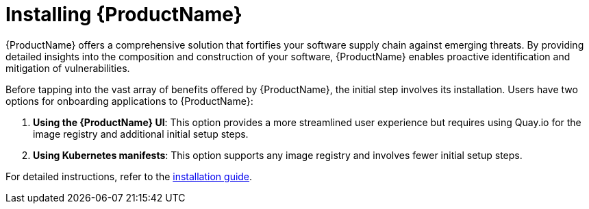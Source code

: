 = Installing {ProductName}

{ProductName} offers a comprehensive solution that fortifies your software supply chain against emerging threats. By providing detailed insights into the composition and construction of your software, {ProductName} enables proactive identification and mitigation of vulnerabilities.

Before tapping into the vast array of benefits offered by {ProductName}, the initial step involves its installation. Users have two options for onboarding applications to {ProductName}:

. *Using the {ProductName} UI*: This option provides a more streamlined user experience but requires using Quay.io for the image registry and additional initial setup steps.

. *Using Kubernetes manifests*: This option supports any image registry and involves fewer initial setup steps.

For detailed instructions, refer to the link:https://github.com/konflux-ci/konflux-ci/blob/main/README.md[installation guide].